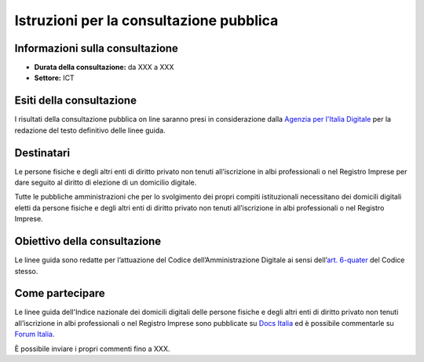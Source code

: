 Istruzioni per la consultazione pubblica
########################################

Informazioni sulla consultazione
================================

-  **Durata della consultazione:** da XXX a XXX

-  **Settore:** ICT

Esiti della consultazione
=========================

I risultati della consultazione pubblica on line saranno presi in considerazione dalla `Agenzia per l'Italia Digitale <http://www.agid.gov.it/>`__ per la redazione del testo definitivo delle linee guida.

Destinatari
===========

Le persone fisiche e degli altri enti di diritto privato non tenuti all’iscrizione in albi professionali o nel Registro Imprese per dare seguito al diritto di elezione di un domicilio digitale.

Tutte le pubbliche amministrazioni che per lo svolgimento dei propri compiti istituzionali necessitano dei domicili digitali eletti da persone fisiche e degli altri enti di diritto privato non tenuti all’iscrizione in albi professionali o nel Registro Imprese.

Obiettivo della consultazione
=============================

Le linee guida sono redatte per l’attuazione del Codice dell’Amministrazione Digitale ai sensi dell’`art. 6-quater <https://docs.italia.it/italia/piano-triennale-ict/codice-amministrazione-digitale-docs/it/v2017-12-13/_rst/capo1_sezione2_art6-quater.html>`_ del Codice stesso.

Come partecipare
================

Le linee guida dell'Indice nazionale dei domicili digitali delle persone fisiche e degli altri enti di diritto privato non tenuti all’iscrizione in albi professionali o nel Registro Imprese sono pubblicate su `Docs Italia <http://XXXXXXX>`_ ed è possibile commentarle su `Forum Italia <https://forum.italia.it/c/documenti-in-consultazione/XXXXXXX>`_.

È possibile inviare i propri commenti fino a XXX.
